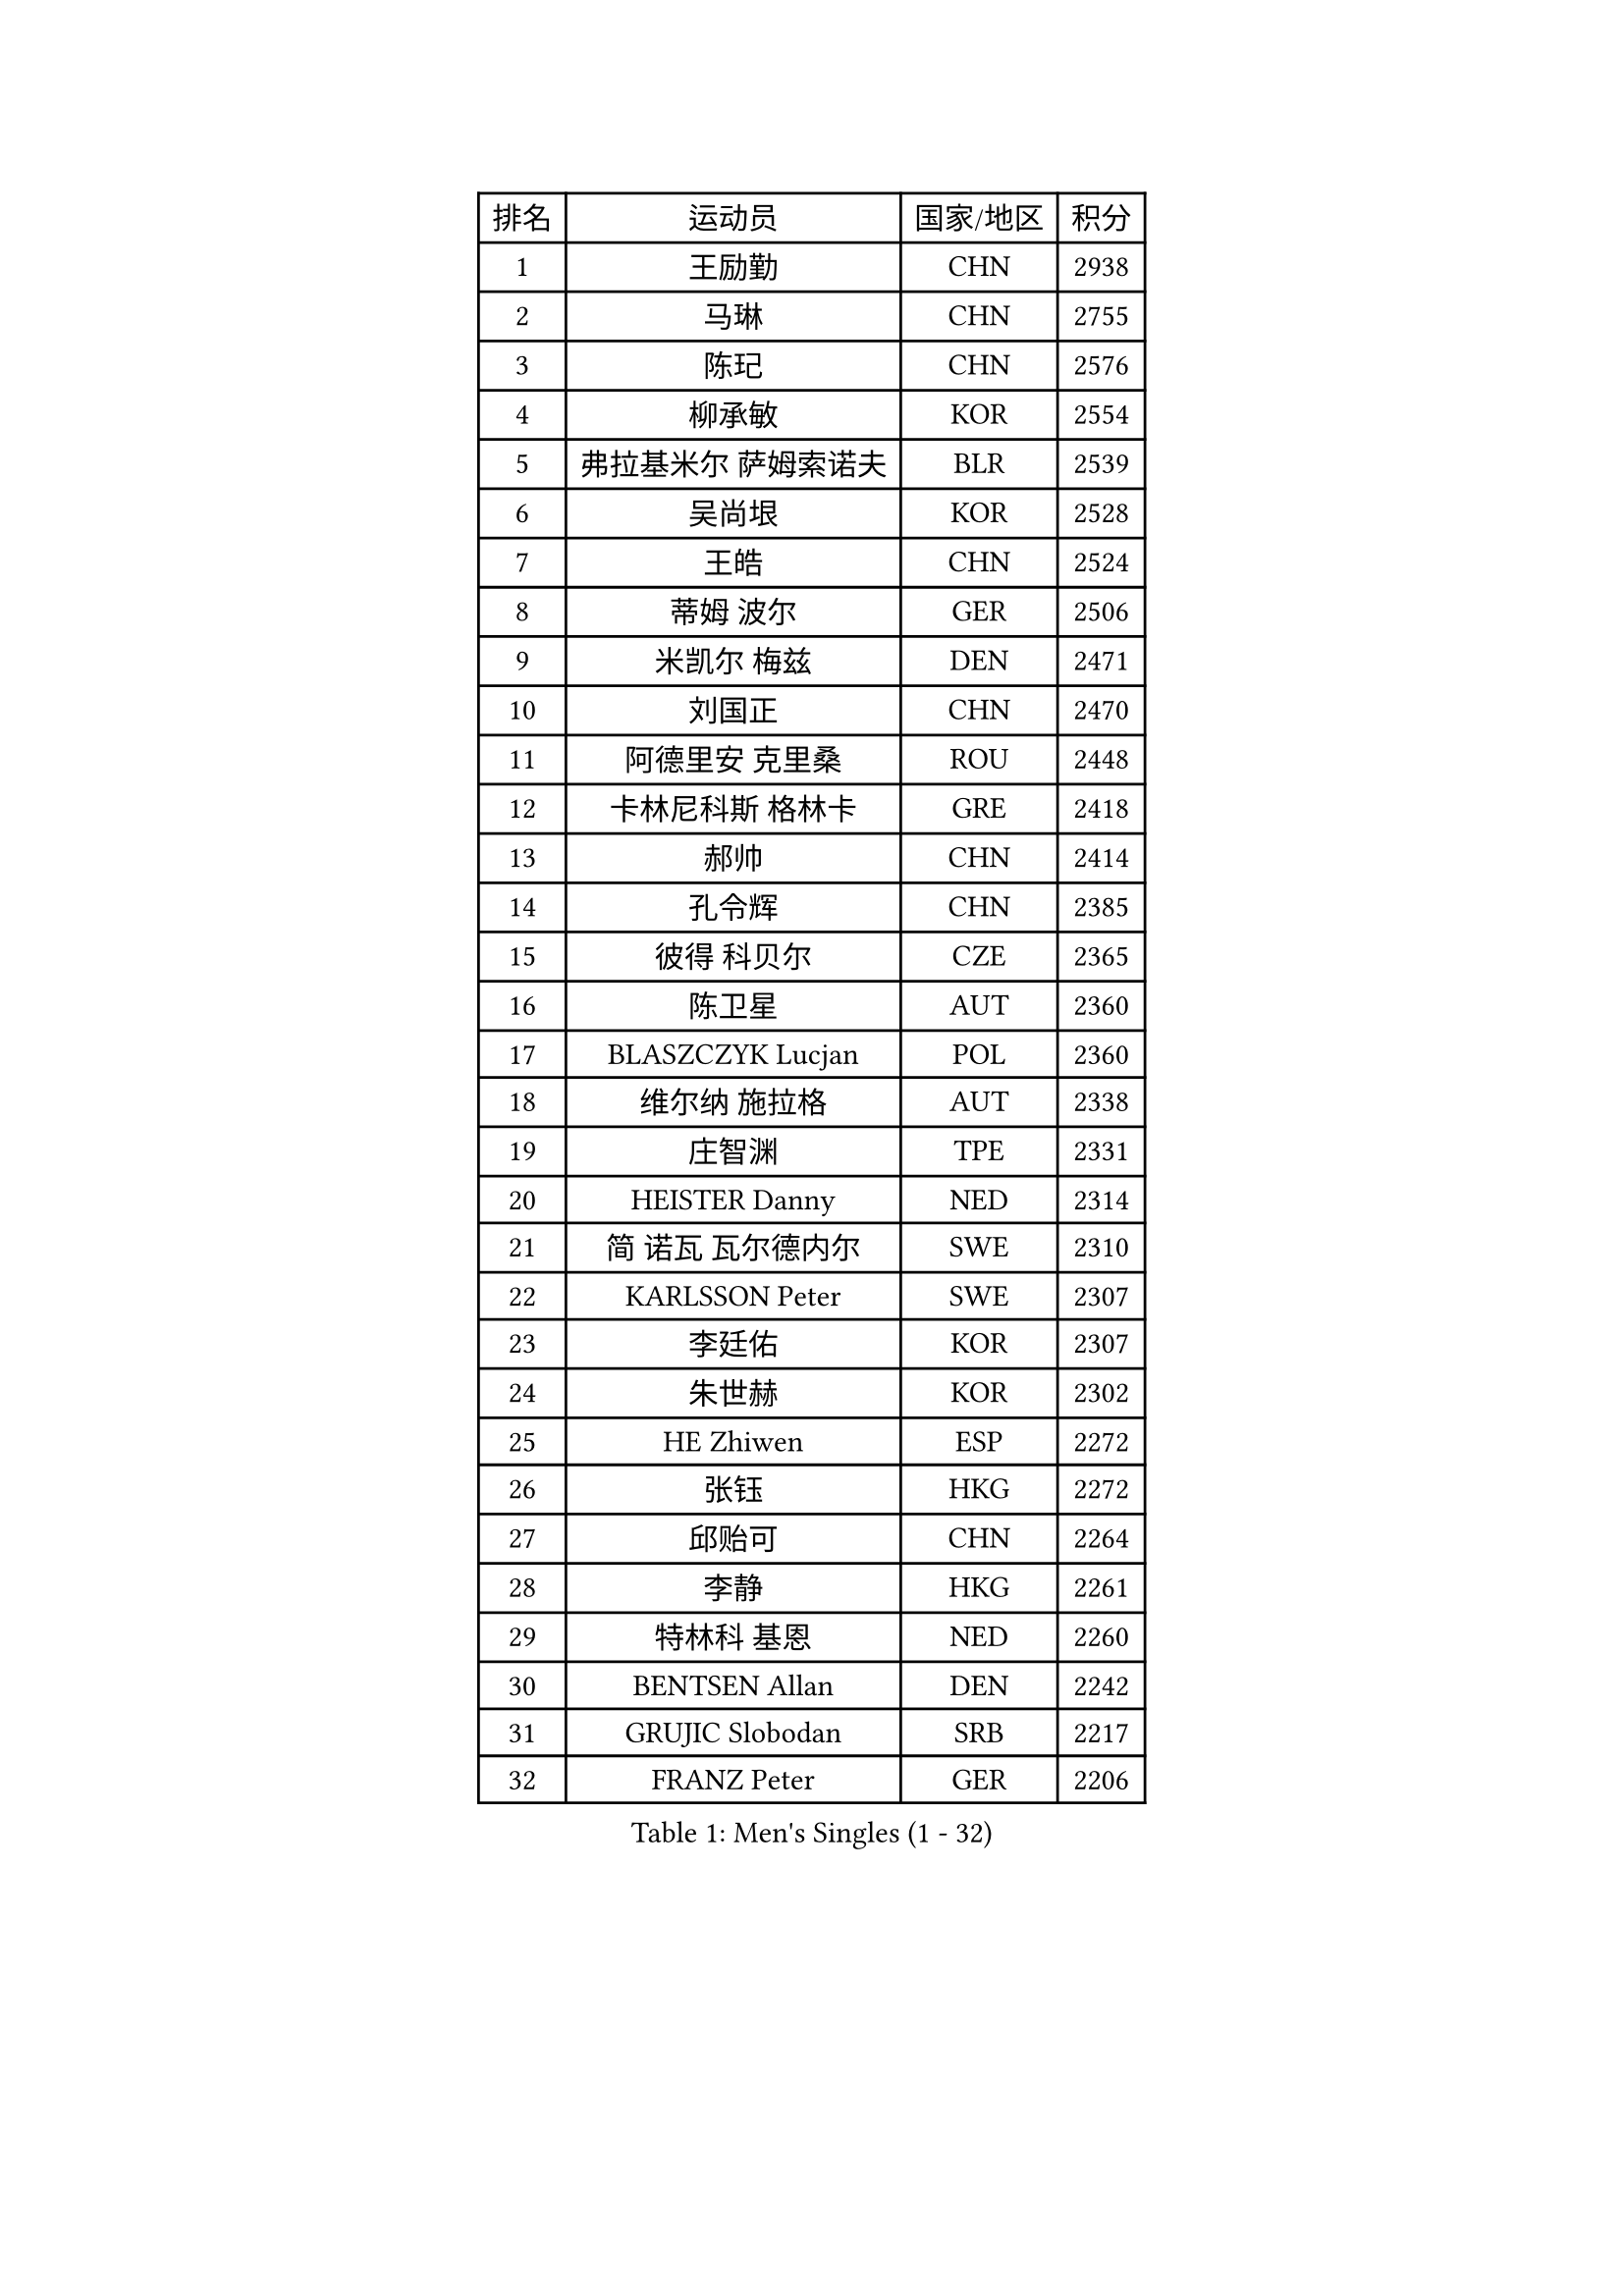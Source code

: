 
#set text(font: ("Courier New", "NSimSun"))
#figure(
  caption: "Men's Singles (1 - 32)",
    table(
      columns: 4,
      [排名], [运动员], [国家/地区], [积分],
      [1], [王励勤], [CHN], [2938],
      [2], [马琳], [CHN], [2755],
      [3], [陈玘], [CHN], [2576],
      [4], [柳承敏], [KOR], [2554],
      [5], [弗拉基米尔 萨姆索诺夫], [BLR], [2539],
      [6], [吴尚垠], [KOR], [2528],
      [7], [王皓], [CHN], [2524],
      [8], [蒂姆 波尔], [GER], [2506],
      [9], [米凯尔 梅兹], [DEN], [2471],
      [10], [刘国正], [CHN], [2470],
      [11], [阿德里安 克里桑], [ROU], [2448],
      [12], [卡林尼科斯 格林卡], [GRE], [2418],
      [13], [郝帅], [CHN], [2414],
      [14], [孔令辉], [CHN], [2385],
      [15], [彼得 科贝尔], [CZE], [2365],
      [16], [陈卫星], [AUT], [2360],
      [17], [BLASZCZYK Lucjan], [POL], [2360],
      [18], [维尔纳 施拉格], [AUT], [2338],
      [19], [庄智渊], [TPE], [2331],
      [20], [HEISTER Danny], [NED], [2314],
      [21], [简 诺瓦 瓦尔德内尔], [SWE], [2310],
      [22], [KARLSSON Peter], [SWE], [2307],
      [23], [李廷佑], [KOR], [2307],
      [24], [朱世赫], [KOR], [2302],
      [25], [HE Zhiwen], [ESP], [2272],
      [26], [张钰], [HKG], [2272],
      [27], [邱贻可], [CHN], [2264],
      [28], [李静], [HKG], [2261],
      [29], [特林科 基恩], [NED], [2260],
      [30], [BENTSEN Allan], [DEN], [2242],
      [31], [GRUJIC Slobodan], [SRB], [2217],
      [32], [FRANZ Peter], [GER], [2206],
    )
  )#pagebreak()

#set text(font: ("Courier New", "NSimSun"))
#figure(
  caption: "Men's Singles (33 - 64)",
    table(
      columns: 4,
      [排名], [运动员], [国家/地区], [积分],
      [33], [FEJER-KONNERTH Zoltan], [GER], [2198],
      [34], [LEUNG Chu Yan], [HKG], [2196],
      [35], [ROSSKOPF Jorg], [GER], [2183],
      [36], [约尔根 佩尔森], [SWE], [2182],
      [37], [蒋澎龙], [TPE], [2181],
      [38], [FENG Zhe], [BUL], [2180],
      [39], [许昕], [CHN], [2178],
      [40], [高礼泽], [HKG], [2173],
      [41], [吉田海伟], [JPN], [2166],
      [42], [KUZMIN Fedor], [RUS], [2159],
      [43], [詹斯 伦德奎斯特], [SWE], [2154],
      [44], [LEGOUT Christophe], [FRA], [2153],
      [45], [LIM Jaehyun], [KOR], [2151],
      [46], [马龙], [CHN], [2146],
      [47], [LIN Ju], [DOM], [2141],
      [48], [巴斯蒂安 斯蒂格], [GER], [2134],
      [49], [SUCH Bartosz], [POL], [2127],
      [50], [PAVELKA Tomas], [CZE], [2126],
      [51], [让 米歇尔 赛弗], [BEL], [2124],
      [52], [马文革], [CHN], [2121],
      [53], [阿列克谢 斯米尔诺夫], [RUS], [2115],
      [54], [佐兰 普里莫拉克], [CRO], [2111],
      [55], [ELOI Damien], [FRA], [2106],
      [56], [克里斯蒂安 苏斯], [GER], [2104],
      [57], [YANG Zi], [SGP], [2103],
      [58], [SAIVE Philippe], [BEL], [2089],
      [59], [ERLANDSEN Geir], [NOR], [2085],
      [60], [高宁], [SGP], [2077],
      [61], [TUGWELL Finn], [DEN], [2074],
      [62], [HIELSCHER Lars], [GER], [2067],
      [63], [KEINATH Thomas], [SVK], [2058],
      [64], [MONRAD Martin], [DEN], [2053],
    )
  )#pagebreak()

#set text(font: ("Courier New", "NSimSun"))
#figure(
  caption: "Men's Singles (65 - 96)",
    table(
      columns: 4,
      [排名], [运动员], [国家/地区], [积分],
      [65], [CHO Jihoon], [KOR], [2050],
      [66], [KARAKASEVIC Aleksandar], [SRB], [2049],
      [67], [帕特里克 奇拉], [FRA], [2049],
      [68], [WOSIK Torben], [GER], [2038],
      [69], [YANG Min], [ITA], [2033],
      [70], [MAZUNOV Dmitry], [RUS], [2026],
      [71], [岸川圣也], [JPN], [2024],
      [72], [TORIOLA Segun], [NGR], [2016],
      [73], [水谷隼], [JPN], [2012],
      [74], [MATSUSHITA Koji], [JPN], [2005],
      [75], [SCHLICHTER Jorg], [GER], [2004],
      [76], [罗伯特 加尔多斯], [AUT], [1995],
      [77], [博扬 托基奇], [SLO], [1994],
      [78], [帕纳吉奥迪斯 吉奥尼斯], [GRE], [1993],
      [79], [GERELL Par], [SWE], [1991],
      [80], [侯英超], [CHN], [1986],
      [81], [PLACHY Josef], [CZE], [1983],
      [82], [FAZEKAS Peter], [HUN], [1983],
      [83], [LEE Jinkwon], [KOR], [1977],
      [84], [KUSINSKI Marcin], [POL], [1977],
      [85], [HAKANSSON Fredrik], [SWE], [1975],
      [86], [LEE Chulseung], [KOR], [1972],
      [87], [DIDUKH Oleksandr], [UKR], [1971],
      [88], [SEREDA Peter], [SVK], [1968],
      [89], [#text(gray, "GIARDINA Umberto")], [ITA], [1963],
      [90], [MOLIN Magnus], [SWE], [1962],
      [91], [CHTCHETININE Evgueni], [BLR], [1961],
      [92], [#text(gray, "KRZESZEWSKI Tomasz")], [POL], [1961],
      [93], [PHUNG Armand], [FRA], [1957],
      [94], [SHMYREV Maxim], [RUS], [1950],
      [95], [AXELQVIST Johan], [SWE], [1944],
      [96], [LIU Song], [ARG], [1943],
    )
  )#pagebreak()

#set text(font: ("Courier New", "NSimSun"))
#figure(
  caption: "Men's Singles (97 - 128)",
    table(
      columns: 4,
      [排名], [运动员], [国家/地区], [积分],
      [97], [HUANG Johnny], [CAN], [1940],
      [98], [CIOTI Constantin], [ROU], [1936],
      [99], [SHAN Mingjie], [CHN], [1934],
      [100], [WANG Jianfeng], [NOR], [1934],
      [101], [JAKAB Janos], [HUN], [1931],
      [102], [CABESTANY Cedrik], [FRA], [1931],
      [103], [蒂亚戈 阿波罗尼亚], [POR], [1930],
      [104], [GORAK Daniel], [POL], [1930],
      [105], [MOLDOVAN Istvan], [NOR], [1929],
      [106], [KLASEK Marek], [CZE], [1919],
      [107], [SIMONER Christoph], [AUT], [1918],
      [108], [PAZSY Ferenc], [HUN], [1917],
      [109], [ZWICKL Daniel], [HUN], [1912],
      [110], [DEMETER Lehel], [HUN], [1912],
      [111], [OLEJNIK Martin], [CZE], [1912],
      [112], [STEPHENSEN Gudmundur], [ISL], [1911],
      [113], [WU Chih-Chi], [TPE], [1909],
      [114], [MANSSON Magnus], [SWE], [1906],
      [115], [JOVER Sebastien], [FRA], [1904],
      [116], [VYBORNY Richard], [CZE], [1902],
      [117], [LENGEROV Kostadin], [AUT], [1897],
      [118], [TRUKSA Jaromir], [SVK], [1897],
      [119], [LIVENTSOV Alexey], [RUS], [1894],
      [120], [雅罗斯列夫 扎姆登科], [UKR], [1891],
      [121], [SALEH Ahmed], [EGY], [1890],
      [122], [ZHUANG David], [USA], [1890],
      [123], [沙拉特 卡马尔 阿昌塔], [IND], [1887],
      [124], [CAI Xiaoli], [SGP], [1885],
      [125], [MONTEIRO Thiago], [BRA], [1882],
      [126], [#text(gray, "ARAI Shu")], [JPN], [1877],
      [127], [TOSIC Roko], [CRO], [1872],
      [128], [唐鹏], [HKG], [1870],
    )
  )
